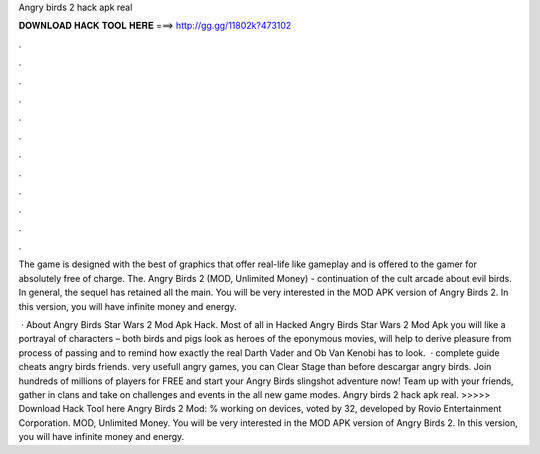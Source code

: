 Angry birds 2 hack apk real



𝐃𝐎𝐖𝐍𝐋𝐎𝐀𝐃 𝐇𝐀𝐂𝐊 𝐓𝐎𝐎𝐋 𝐇𝐄𝐑𝐄 ===> http://gg.gg/11802k?473102



.



.



.



.



.



.



.



.



.



.



.



.

The game is designed with the best of graphics that offer real-life like gameplay and is offered to the gamer for absolutely free of charge. The. Angry Birds 2 (MOD, Unlimited Money) - continuation of the cult arcade about evil birds. In general, the sequel has retained all the main. You will be very interested in the MOD APK version of Angry Birds 2. In this version, you will have infinite money and energy.

 · About Angry Birds Star Wars 2 Mod Apk Hack. Most of all in Hacked Angry Birds Star Wars 2 Mod Apk you will like a portrayal of characters – both birds and pigs look as heroes of the eponymous movies, will help to derive pleasure from process of passing and to remind how exactly the real Darth Vader and Ob Van Kenobi has to look.  · complete guide cheats angry birds friends. very usefull angry games, you can Clear Stage than before descargar angry birds. Join hundreds of millions of players for FREE and start your Angry Birds slingshot adventure now! Team up with your friends, gather in clans and take on challenges and events in the all new game modes. Angry birds 2 hack apk real. >>>>> Download Hack Tool here Angry Birds 2 Mod: % working on devices, voted by 32, developed by Rovio Entertainment Corporation. MOD, Unlimited Money. You will be very interested in the MOD APK version of Angry Birds 2. In this version, you will have infinite money and energy.
